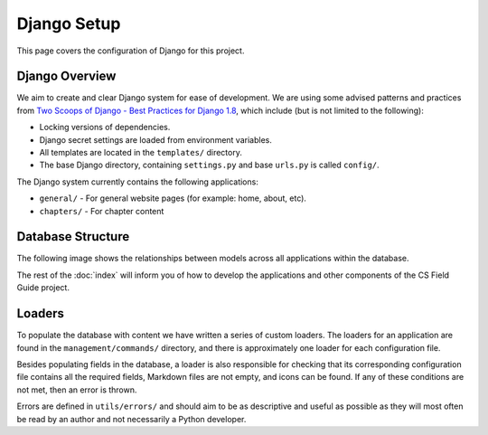 Django Setup
##############################################################################

This page covers the configuration of Django for this project.

Django Overview
==============================================================================

We aim to create and clear Django system for ease of development.
We are using some advised patterns and practices from
`Two Scoops of Django - Best Practices for Django 1.8`_, which include (but is
not limited to the following):

- Locking versions of dependencies.
- Django secret settings are loaded from environment variables.
- All templates are located in the ``templates/`` directory.
- The base Django directory, containing ``settings.py`` and base ``urls.py`` is
  called ``config/``.

The Django system currently contains the following applications:

- ``general/`` - For general website pages (for example: home, about, etc).
- ``chapters/`` - For chapter content

Database Structure
==============================================================================

The following image shows the relationships between models across all
applications within the database.

The rest of the :doc:`index` will inform you of how to develop the
applications and other components of the CS Field Guide project.

Loaders
==============================================================================

To populate the database with content we have written a series of custom loaders.
The loaders for an application are found in the ``management/commands/`` directory, and
there is approximately one loader for each configuration file.

Besides populating fields in the database, a loader is also responsible for checking
that its corresponding configuration file contains all the required fields, Markdown files are
not empty, and icons can be found. If any of these conditions are not met, then an error
is thrown.

Errors are defined in ``utils/errors/`` and should aim to be as descriptive and useful
as possible as they will most often be read by an author and not necessarily a Python
developer.

.. _Two Scoops of Django - Best Practices for Django 1.8: https://www.twoscoopspress.com/products/two-scoops-of-django-1-8
